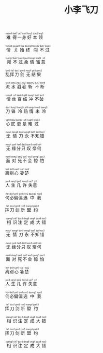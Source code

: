 #+TITLE: 小李飞刀
#+CATEGORIES[]: 歌词

#+BEGIN_EXPORT html
<ruby>
难<rt>&nbsp;naan4</rt>得<rt>&nbsp;dak7</rt>一<rt>&nbsp;jat7</rt>身<rt>&nbsp;san1</rt>好<rt>&nbsp;hou2</rt>本<rt>&nbsp;bun2</rt>领<rt>&nbsp;ling5</rt>
</ruby><br><br>

<ruby>
情<rt>&nbsp;tsing4</rt>关<rt>&nbsp;gwaan1</rt>始<rt>&nbsp;tsi2</rt>终<rt>&nbsp;dzung1</rt>闯<rt>&nbsp;tsong2</rt>不<rt>&nbsp;bat7</rt>过<rt>&nbsp;gwo3</rt>
</ruby><br><br>

<ruby>
闯<rt>&nbsp;tsong2</rt>不<rt>&nbsp;bat7</rt>过<rt>&nbsp;gwo3</rt>柔<rt>&nbsp;jau4</rt>情<rt>&nbsp;tsing4</rt>蜜<rt>&nbsp;mat9</rt>意<rt>&nbsp;ji3</rt>
</ruby><br><br>

<ruby>
乱<rt>&nbsp;lyn6</rt>挥<rt>&nbsp;fai1</rt>刀<rt>&nbsp;dou1</rt>剑<rt>&nbsp;gim3</rt>无<rt>&nbsp;mou4</rt>结<rt>&nbsp;git8</rt>果<rt>&nbsp;gwo2</rt>
</ruby><br><br>

<ruby>
流<rt>&nbsp;lau4</rt>水<rt>&nbsp;soey2</rt>滔<rt>&nbsp;tou1</rt>滔<rt>&nbsp;tou1</rt>斩<rt>&nbsp;dzaam2</rt>不<rt>&nbsp;bat7</rt>断<rt>&nbsp;dyn6</rt>
</ruby><br><br>

<ruby>
情<rt>&nbsp;tsing4</rt>丝<rt>&nbsp;si1</rt>百<rt>&nbsp;baak8</rt>结<rt>&nbsp;git8</rt>冲<rt>&nbsp;tsung1</rt>不<rt>&nbsp;bat7</rt>破<rt>&nbsp;po3</rt>
</ruby><br><br>

<ruby>
刀<rt>&nbsp;dou1</rt>锋<rt>&nbsp;fung1</rt>冷<rt>&nbsp;laang5</rt>热<rt>&nbsp;jit9</rt>情<rt>&nbsp;tsing4</rt>未<rt>&nbsp;mei6</rt>冷<rt>&nbsp;laang5</rt>
</ruby><br><br>

<ruby>
心<rt>&nbsp;sam1</rt>底<rt>&nbsp;dai2</rt>更<rt>&nbsp;gang3</rt>是<rt>&nbsp;si6</rt>难<rt>&nbsp;naan4</rt>过<rt>&nbsp;gwo3</rt>
</ruby><br><br>

<ruby>
无<rt>&nbsp;mou4</rt>情<rt>&nbsp;tsing4</rt>刀<rt>&nbsp;dou1</rt>永<rt>&nbsp;wing5</rt>不<rt>&nbsp;bat7</rt>知<rt>&nbsp;dzi1</rt>错<rt>&nbsp;tso3</rt>
</ruby><br><br>

<ruby>
无<rt>&nbsp;mou4</rt>缘<rt>&nbsp;jyn4</rt>分<rt>&nbsp;fan1</rt>只<rt>&nbsp;dzi2</rt>叹<rt>&nbsp;taan3</rt>奈<rt>&nbsp;noi6</rt>何<rt>&nbsp;ho4</rt>
</ruby><br><br>

<ruby>
面<rt>&nbsp;min6</rt>对<rt>&nbsp;doey3</rt>死<rt>&nbsp;sei2</rt>不<rt>&nbsp;bat7</rt>会<rt>&nbsp;wui5</rt>惊<rt>&nbsp;geng1</rt>怕<rt>&nbsp;paa3</rt>
</ruby><br><br>

<ruby>
离<rt>&nbsp;lei4</rt>别<rt>&nbsp;bit9</rt>心<rt>&nbsp;sam1</rt>凄<rt>&nbsp;tsai1</rt>楚<rt>&nbsp;tso2</rt>
</ruby><br><br>

<ruby>
人<rt>&nbsp;jan4</rt>生<rt>&nbsp;sang1</rt>几<rt>&nbsp;gei2</rt>许<rt>&nbsp;hoey2</rt>失<rt>&nbsp;sat7</rt>意<rt>&nbsp;ji3</rt>
</ruby><br><br>

<ruby>
何<rt>&nbsp;ho4</rt>必<rt>&nbsp;bit7</rt>偏<rt>&nbsp;pin1</rt>偏<rt>&nbsp;pin1</rt>选<rt>&nbsp;syn2</rt>中<rt>&nbsp;dzung3</rt>我<rt>&nbsp;ngo5</rt>
</ruby><br><br>

<ruby>
挥<rt>&nbsp;fai1</rt>刀<rt>&nbsp;dou1</rt>剑<rt>&nbsp;gim3</rt>断<rt>&nbsp;tyn5</rt>盟<rt>&nbsp;mang4</rt>约<rt>&nbsp;joek8</rt>
</ruby><br><br>

<ruby>
相<rt>&nbsp;soeng1</rt>识<rt>&nbsp;sik7</rt>注<rt>&nbsp;dzy3</rt>定<rt>&nbsp;ding6</rt>成<rt>&nbsp;sing4</rt>大<rt>&nbsp;daai6</rt>错<rt>&nbsp;tso3</rt>
</ruby><br><br>

<ruby>
无<rt>&nbsp;mou4</rt>情<rt>&nbsp;tsing4</rt>刀<rt>&nbsp;dou1</rt>永<rt>&nbsp;wing5</rt>不<rt>&nbsp;bat7</rt>知<rt>&nbsp;dzi1</rt>错<rt>&nbsp;tso3</rt>
</ruby><br><br>

<ruby>
无<rt>&nbsp;mou4</rt>缘<rt>&nbsp;jyn4</rt>分<rt>&nbsp;fan1</rt>只<rt>&nbsp;dzi2</rt>叹<rt>&nbsp;taan3</rt>奈<rt>&nbsp;noi6</rt>何<rt>&nbsp;ho4</rt>
</ruby><br><br>

<ruby>
面<rt>&nbsp;min6</rt>对<rt>&nbsp;doey3</rt>死<rt>&nbsp;sei2</rt>不<rt>&nbsp;bat7</rt>会<rt>&nbsp;wui5</rt>惊<rt>&nbsp;geng1</rt>怕<rt>&nbsp;paa3</rt>
</ruby><br><br>

<ruby>
离<rt>&nbsp;lei4</rt>别<rt>&nbsp;bit9</rt>心<rt>&nbsp;sam1</rt>凄<rt>&nbsp;tsai1</rt>楚<rt>&nbsp;tso2</rt>
</ruby><br><br>

<ruby>
人<rt>&nbsp;jan4</rt>生<rt>&nbsp;sang1</rt>几<rt>&nbsp;gei2</rt>许<rt>&nbsp;hoey2</rt>失<rt>&nbsp;sat7</rt>意<rt>&nbsp;ji3</rt>
</ruby><br><br>

<ruby>
何<rt>&nbsp;ho4</rt>必<rt>&nbsp;bit7</rt>偏<rt>&nbsp;pin1</rt>偏<rt>&nbsp;pin1</rt>选<rt>&nbsp;syn2</rt>中<rt>&nbsp;dzung3</rt>我<rt>&nbsp;ngo5</rt>
</ruby><br><br>

<ruby>
挥<rt>&nbsp;fai1</rt>刀<rt>&nbsp;dou1</rt>剑<rt>&nbsp;gim3</rt>断<rt>&nbsp;tyn5</rt>盟<rt>&nbsp;mang4</rt>约<rt>&nbsp;joek8</rt>
</ruby><br><br>

<ruby>
相<rt>&nbsp;soeng1</rt>识<rt>&nbsp;sik7</rt>注<rt>&nbsp;dzy3</rt>定<rt>&nbsp;ding6</rt>成<rt>&nbsp;sing4</rt>大<rt>&nbsp;daai6</rt>错<rt>&nbsp;tso3</rt>
</ruby><br><br>

<ruby>
挥<rt>&nbsp;fai1</rt>刀<rt>&nbsp;dou1</rt>剑<rt>&nbsp;gim3</rt>断<rt>&nbsp;tyn5</rt>盟<rt>&nbsp;mang4</rt>约<rt>&nbsp;joek8</rt>
</ruby><br><br>

<ruby>
相<rt>&nbsp;soeng1</rt>识<rt>&nbsp;sik7</rt>注<rt>&nbsp;dzy3</rt>定<rt>&nbsp;ding6</rt>成<rt>&nbsp;sing4</rt>大<rt>&nbsp;daai6</rt>错<rt>&nbsp;tso3</rt>
</ruby><br><br>
#+END_EXPORT
